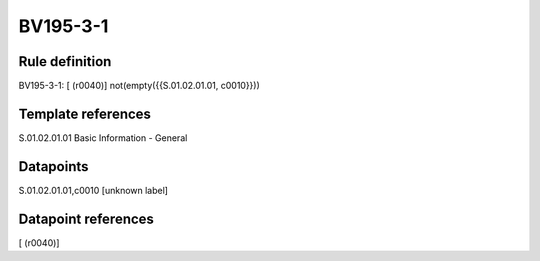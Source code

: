 =========
BV195-3-1
=========

Rule definition
---------------

BV195-3-1: [ (r0040)] not(empty({{S.01.02.01.01, c0010}}))


Template references
-------------------

S.01.02.01.01 Basic Information - General


Datapoints
----------

S.01.02.01.01,c0010 [unknown label]


Datapoint references
--------------------

[ (r0040)]